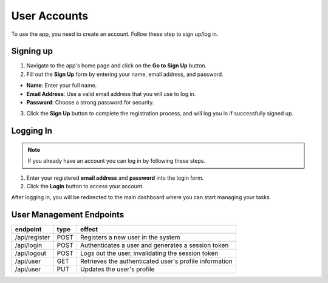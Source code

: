 User Accounts
==================

To use the app, you need to create an account. Follow these step to sign up/log in.

.. image:: _static/img/login.png

Signing up
--------------
1. Navigate to the app's home page and click on the **Go to Sign Up** button.
2. Fill out the **Sign Up** form by entering your name, email address, and password.

* **Name**: Enter your full name.
* **Email Address**: Use a valid email address that you will use to log in.
* **Password**: Choose a strong password for security.

3. Click the **Sign Up** button to complete the registration process, and will log you in if successfully signed up.

Logging In 
----------------
.. NOTE:: 
    If you already have an account you can log in by following these steps.

1. Enter your registered **email address** and **password** into the login form.

2. Click the **Login** button to access your account.

After logging in, you will be redirected to the main dashboard where you can start managing your tasks.

User Management Endpoints
---------------------------

.. table:: 
    :align: left

    ================    =========   ================================================
    endpoint            type        effect                                                 
    ================    =========   ================================================ 
    /api/register       POST        Registers a new user in the system                     
    /api/login          POST        Authenticates a user and generates a session token     
    /api/logout         POST        Logs out the user, invalidating the session token      
    /api/user           GET         Retrieves the authenticated user's profile information 
    /api/user           PUT         Updates the user's profile                             
    ================    =========   ================================================
